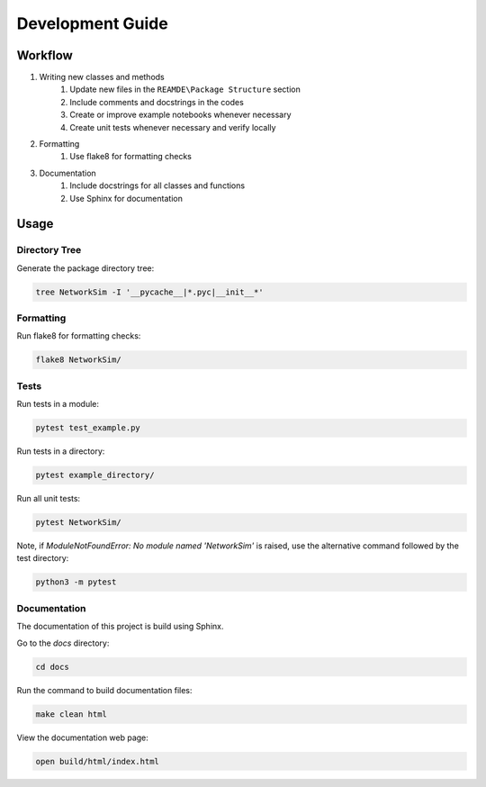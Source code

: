 Development Guide
=================

Workflow
--------
#. Writing new classes and methods
    #. Update new files in the ``REAMDE\Package Structure`` section
    #. Include comments and docstrings in the codes
    #. Create or improve example notebooks whenever necessary
    #. Create unit tests whenever necessary and verify locally
#. Formatting
    #. Use flake8 for formatting checks
#. Documentation
    #. Include docstrings for all classes and functions
    #. Use Sphinx for documentation

Usage
-----

Directory Tree
~~~~~~~~~~~~~~
Generate the package directory tree:

.. code-block:: bash

    tree NetworkSim -I '__pycache__|*.pyc|__init__*'

Formatting
~~~~~~~~~~

Run flake8 for formatting checks:

.. code-block:: bash

    flake8 NetworkSim/

Tests
~~~~~

Run tests in a module:

.. code-block:: bash

    pytest test_example.py


Run tests in a directory:

.. code-block:: bash

    pytest example_directory/


Run all unit tests:

.. code-block:: bash

    pytest NetworkSim/


Note, if `ModuleNotFoundError: No module named 'NetworkSim'` is raised, use the alternative command followed by the test directory:

.. code-block:: bash

    python3 -m pytest


Documentation
~~~~~~~~~~~~~

The documentation of this project is build using Sphinx.

Go to the `docs` directory:

.. code-block:: bash

    cd docs

Run the command to build documentation files:

.. code-block:: bash

    make clean html

View the documentation web page:

.. code-block:: bash

    open build/html/index.html
